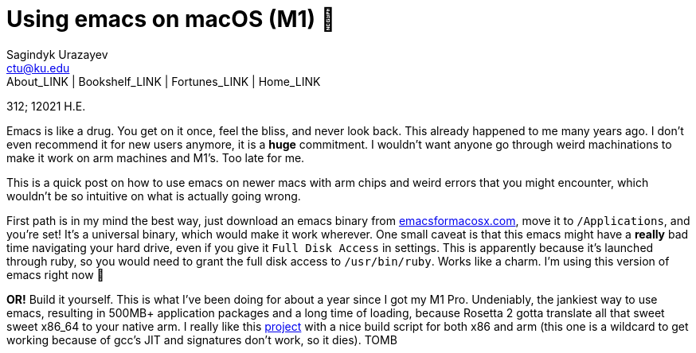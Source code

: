 = Using emacs on macOS (M1) 🍎
Sagindyk Urazayev <ctu@ku.edu>
About_LINK | Bookshelf_LINK | Fortunes_LINK | Home_LINK
:toc: left
:toc-title: Table of Adventures ⛵
:nofooter:
:experimental:

312; 12021 H.E.

Emacs is like a drug. You get on it once, feel the bliss, and never look
back. This already happened to me many years ago. I don't even recommend
it for new users anymore, it is a *huge* commitment. I wouldn't want
anyone go through weird machinations to make it work on arm machines and
M1's. Too late for me.

This is a quick post on how to use emacs on newer macs with arm chips
and weird errors that you might encounter, which wouldn't be so
intuitive on what is actually going wrong.

First path is in my mind the best way, just download an emacs binary
from https://emacsformacosx.com[emacsformacosx.com], move it to
`/Applications`, and you're set! It's a universal binary, which would
make it work wherever. One small caveat is that this emacs might have a
*really* bad time navigating your hard drive, even if you give it
`Full Disk Access` in settings. This is apparently because it's launched
through ruby, so you would need to grant the full disk access to
`/usr/bin/ruby`. Works like a charm. I'm using this version of emacs
right now 🤔

*OR!* Build it yourself. This is what I've been doing for about a year
since I got my M1 Pro. Undeniably, the jankiest way to use emacs,
resulting in 500MB+ application packages and a long time of loading,
because Rosetta 2 gotta translate all that sweet sweet x86_64 to your
native arm. I really like this
https://github.com/jimeh/build-emacs-for-macos[project] with a nice
build script for both x86 and arm (this one is a wildcard to get working
because of gcc's JIT and signatures don't work, so it dies).
TOMB
